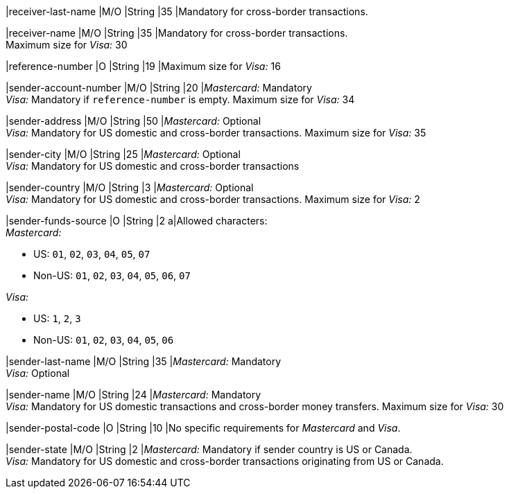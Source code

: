 // This include file requires the shortcut {listname} in the link, as this include file is used in different environments.
// The shortcut guarantees that the target of the link remains in the current environment.

|receiver-last-name 
|M/O 
|String 
|35 
|Mandatory for cross-border transactions.

|receiver-name 
|M/O 
|String 
|35 
|Mandatory for cross-border transactions. +
Maximum size for _Visa:_ 30

|reference-number 
|O 
|String 
|19 
|Maximum size for _Visa:_ 16

|sender-account-number 
|M/O 
|String 
|20 
|_Mastercard:_ Mandatory +
_Visa:_ Mandatory if ``reference-number`` is empty. Maximum size for _Visa:_ 34

|sender-address 
|M/O 
|String 
|50 
|_Mastercard:_ Optional +
_Visa:_ Mandatory for US domestic and cross-border transactions. Maximum size for _Visa:_ 35

|sender-city 
|M/O 
|String 
|25 
|_Mastercard:_ Optional +
_Visa:_ Mandatory for US domestic and cross-border transactions

|sender-country 
|M/O 
|String 
|3 
|_Mastercard:_ Optional +
_Visa:_ Mandatory for US domestic and cross-border transactions. Maximum size for _Visa:_ 2

|sender-funds-source 
|O 
|String 
|2 
a|Allowed characters: +
_Mastercard:_

- US: ``01``, ``02``, ``03``, ``04``, ``05``, ``07``
- Non-US: ``01``, ``02``, ``03``, ``04``, ``05``, ``06``, ``07``
//-

_Visa:_

- US: ``1``, ``2``, ``3``
- Non-US: ``01``, ``02``, ``03``, ``04``, ``05``, ``06``
//-

|sender-last-name 
|M/O 
|String 
|35 
|_Mastercard:_ Mandatory +
_Visa:_ Optional

|sender-name 
|M/O 
|String 
|24 
|_Mastercard:_ Mandatory +
_Visa:_ Mandatory for US domestic transactions and cross-border money transfers. Maximum size for _Visa:_ 30

|sender-postal-code 
|O 
|String 
|10 
|No specific requirements for _Mastercard_ and _Visa_.

|sender-state 
|M/O 
|String 
|2 
|_Mastercard:_ Mandatory if sender country is US or Canada. +
_Visa:_ Mandatory for US domestic and cross-border transactions originating from US or Canada.
